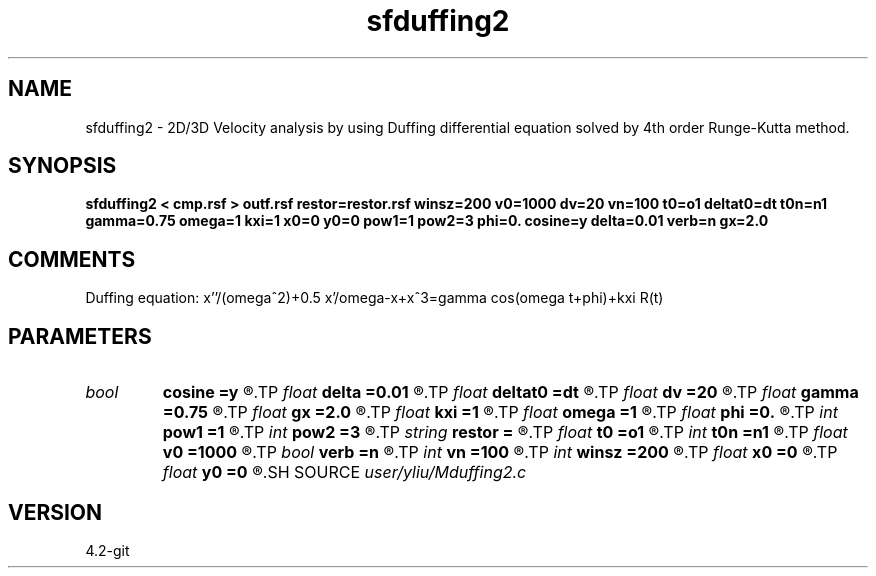 .TH sfduffing2 1  "APRIL 2023" Madagascar "Madagascar Manuals"
.SH NAME
sfduffing2 \- 2D/3D Velocity analysis by using Duffing differential equation solved by 4th order Runge-Kutta method. 
.SH SYNOPSIS
.B sfduffing2 < cmp.rsf > outf.rsf restor=restor.rsf winsz=200 v0=1000 dv=20 vn=100 t0=o1 deltat0=dt t0n=n1 gamma=0.75 omega=1 kxi=1 x0=0 y0=0 pow1=1 pow2=3 phi=0. cosine=y delta=0.01 verb=n gx=2.0
.SH COMMENTS
Duffing equation: x''/(omega^2)+0.5 x'/omega-x+x^3=gamma cos(omega t+phi)+kxi R(t)

.SH PARAMETERS
.PD 0
.TP
.I bool   
.B cosine
.B =y
.R  [y/n]	if n need extenal input for periodic restoring force
.TP
.I float  
.B delta
.B =0.01
.R  	The density of judgement grid
.TP
.I float  
.B deltat0
.B =dt
.R  	step lenth for t0 scan
.TP
.I float  
.B dv
.B =20
.R  	step lenth for velocity scan
.TP
.I float  
.B gamma
.B =0.75
.R  	strength of external force
.TP
.I float  
.B gx
.B =2.0
.R  	Size of grid
.TP
.I float  
.B kxi
.B =1
.R  	adjustment for input signal
.TP
.I float  
.B omega
.B =1
.R  	angular frequence of external force
.TP
.I float  
.B phi
.B =0.
.R  	phase of cosine signal unit=pi
.TP
.I int    
.B pow1
.B =1
.R  	power of first non-linear restitution term
.TP
.I int    
.B pow2
.B =3
.R  	power of second non-linear restitution term
.TP
.I string 
.B restor
.B =
.R  	auxiliary input file name
.TP
.I float  
.B t0
.B =o1
.R  	t0 scan start point
.TP
.I int    
.B t0n
.B =n1
.R  	numbers of t0scan
.TP
.I float  
.B v0
.B =1000
.R  	init Vel for velocity scan
.TP
.I bool   
.B verb
.B =n
.R  [y/n]	verbosity flag
.TP
.I int    
.B vn
.B =100
.R  	numbers of velscan
.TP
.I int    
.B winsz
.B =200
.R  	for each trace,the width of window. Unit:samples
.TP
.I float  
.B x0
.B =0
.R  	initial value of x0
.TP
.I float  
.B y0
.B =0
.R  	initial value of y0
.SH SOURCE
.I user/yliu/Mduffing2.c
.SH VERSION
4.2-git
